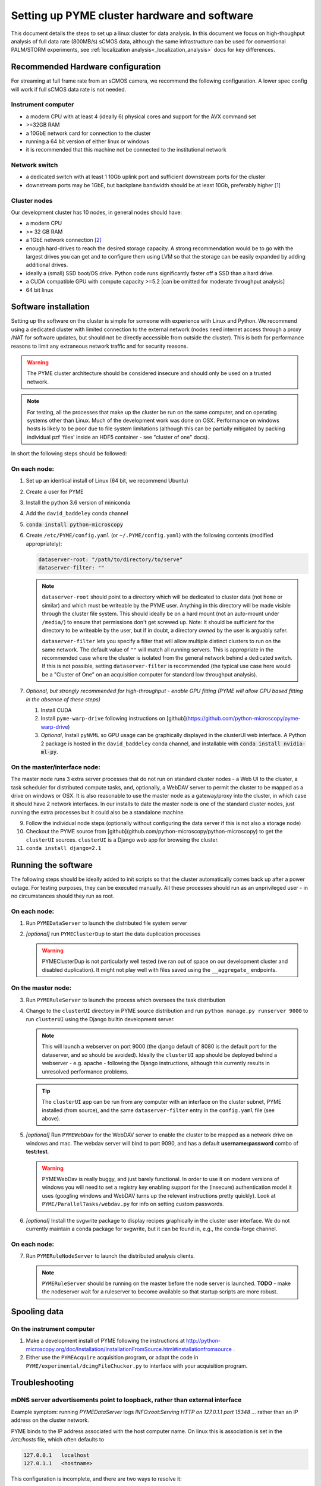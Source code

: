 Setting up PYME cluster hardware and software
*********************************************

.. _clusterinstall:

This document details the steps to set up a linux cluster for data analysis. In this document we focus on high-thoughput
analysis of full data rate (800MB/s) sCMOS data, although the same infrastructure can be used for conventional PALM/STORM
experiments, see :ref:`localization analysis<_localization_analysis>` docs for key differences.

Recommended Hardware configuration
==================================

For streaming at full frame rate from an sCMOS camera, we recommend the following configuration. A lower spec config
will work if full sCMOS data rate is not needed.

Instrument computer
-------------------

* a modern CPU with at least 4 (ideally 6) physical cores and support for the AVX command set

* >=32GB RAM

* a 10GbE network card for connection to the cluster

* running a 64 bit version of either linux or windows

* it is recommended that this machine not be connected to the institutional network

Network switch
--------------

* a dedicated switch with at least 1 10Gb uplink port and sufficient downstream ports for the cluster

* downstream ports may be 1GbE, but backplane bandwidth should be at least 10Gb, preferably higher [#switch]_

Cluster nodes
-------------

Our development cluster has 10 nodes, in general nodes should have:

* a modern CPU

* >= 32 GB RAM

* a 1GbE network connection [#network]_

* enough hard-drives to reach the desired storage capacity. A strong recommendation would be to go with the largest drives
  you can get and to configure them using LVM so that the storage can be easily expanded by adding additional drives.

* ideally a (small) SSD boot/OS drive. Python code runs significantly faster off a SSD than a hard drive.

* a CUDA compatible GPU with compute capacity >=5.2 [can be omitted for moderate throughput analysis]

* 64 bit linux

Software installation
=====================

Setting up the software on the cluster is simple for someone with experience with Linux and Python. We recommend using
a dedicated cluster with limited connection to the external network (nodes need internet access through a proxy /NAT
for software updates, but should not be directly accessible from outside the cluster). This is both for performance
reasons to limit any extraneous network traffic and for security reasons.

.. warning::

    The PYME cluster architecture should be considered insecure and should only be used on a trusted network.

.. note::

    For testing, all the processes that make up the cluster be run on the same computer, and on operating systems other
    than Linux. Much of the development work was done on OSX. Performance on windows hosts is likely to be poor due to
    file system limitations (although this can be partially mitigated by packing individual pzf 'files' inside an HDF5
    container - see "cluster of one" docs).

In short the following steps should be followed:


On each node:
-------------

#. Set up an identical install of Linux (64 bit, we recommend Ubuntu)

#. Create a user for PYME

#. Install the python 3.6 version of miniconda

#. Add the ``david_baddeley`` conda channel

#. :code:`conda install python-microscopy`

#. Create ``/etc/PYME/config.yaml`` (or ``~/.PYME/config.yaml``) with the following contents (modified appropriately):

   .. code-block:: yaml

     dataserver-root: "/path/to/directory/to/serve"
     dataserver-filter: ""

   .. note::

     ``dataserver-root`` should point to a directory which will be dedicated to cluster data (not ``home`` or similar)
     and which must be writeable by the PYME user. Anything in this directory will be made visible through the cluster
     file system. This should ideally be on a hard mount (not an auto-mount under ``/media/``) to ensure that permissions
     don't get screwed up. Note: It should be sufficient for the directory to be writeable by the user, but if in doubt, a directory *owned* by the user is arguably safer. 

     ``dataserver-filter`` lets you specify a filter that will allow multiple distinct clusters to run on the same network.
     The default value of ``""`` will match all running servers. This is appropriate in the recommended case where the cluster
     is isolated from the general network behind a dedicated switch. If this is not possible, setting ``dataserver-filter``
     is recommended (the typical use case here would be a "Cluster of One" on an acquisition computer for standard low
     throughput analysis).

#. *Optional, but strongly recommended for high-throughput - enable GPU fitting (PYME will allow CPU based fitting in the absence of these steps)*

   #. Install CUDA

   #. Install ``pyme-warp-drive`` following instructions on [github](https://github.com/python-microscopy/pyme-warp-drive)

   #. *Optional*, Install ``pyNVML`` so GPU usage can be graphically displayed in the clusterUI web interface. A Python 2
      package is hosted in the ``david_baddeley`` conda channel, and installable with :code:`conda install nvidia-ml-py`.





On the master/interface node:
-----------------------------

The master node runs 3 extra server processes that do not run on standard cluster nodes - a Web UI to the cluster,
a task scheduler for distributed compute tasks, and, optionally, a WebDAV server to permit the cluster to be mapped as
a drive on windows or OSX. It is also reasonable to use the master node as a gateway/proxy into the cluster, in which
case it should have 2 network interfaces. In our installs to date the master node is one of the standard cluster nodes,
just running the extra processes but it could also be a standalone machine.

9. Follow the individual node steps (optionally without configuring the data server if this is not also a storage node)

#. Checkout the PYME source from [github](github.com/python-microscopy/python-microscopy) to get the ``clusterUI`` sources. ``clusterUI`` is a Django web app for browsing the cluster.

#. ``conda install django=2.1``


Running the software
====================

The following steps should be ideally added to init scripts so that the cluster automatically comes back up after a power outage.
For testing purposes, they can be executed manually. All these processes should run as an unprivileged user - in no
circumstances should they run as root.

On each node:
-------------
1. Run ``PYMEDataServer`` to launch the distributed file system server

2. *[optional]* run ``PYMEClusterDup`` to start the data duplication processes

   .. warning::

      PYMEClusterDup is not particularly well tested (we ran out of space on our development cluster and disabled duplication).
      It might not play well with files saved using the ``__aggregate_`` endpoints.


On the master node:
-------------------

3. Run ``PYMERuleServer`` to launch the process which oversees the task distribution

4. Change to the ``clusterUI`` directory in PYME source distribution and run ``python manage.py runserver 9000`` to run
   ``clusterUI`` using the Django builtin development server.

   .. note::

     This will launch a webserver on port 9000 (the django default of 8080 is the default port for the dataserver,
     and so should be avoided). Ideally the ``clusterUI`` app should be deployed behind a webserver  - e.g. apache -
     following the Django instructions, although this currently results in unresolved performance problems.

   .. tip::

     The ``clusterUI`` app can be run from any computer with an interface on the cluster subnet, PYME installed (from
     source), and the same ``dataserver-filter`` entry in the ``config.yaml`` file (see above).

5. *[optional]* Run ``PYMEWebDav`` for the WebDAV server to enable the cluster to be mapped as a network drive on windows
   and mac. The webdav server will bind to port 9090, and has a default **username:password** combo of **test:test**.

   .. warning::

     PYMEWebDav is really buggy, and just barely functional. In order to use it on modern versions of windows you will
     need to set a registry key enabling support for the (insecure) authentication model it uses (googling windows and
     WebDAV turns up the relevant instructions pretty quickly). Look at ``PYME/ParallelTasks/webdav.py`` for info on
     setting custom passwords.

#. *[optional]* Install the svgwrite package to display recipes graphically in the cluster user interface. We do not
   currently maintain a conda package for svgwrite, but it can be found in, e.g., the conda-forge channel.

On each node:
-------------
7. Run ``PYMERuleNodeServer`` to launch the distributed analysis clients.

   .. note::

      ``PYMERuleServer`` should be running on the master before the node server is launched. **TODO** - make the nodeserver wait
      for a ruleserver to become available so that startup scripts are more robust.

Spooling data
=============

On the instrument computer
--------------------------

#. Make a development install of PYME following the instructions at http://python-microscopy.org/doc/Installation/InstallationFromSource.html#installationfromsource .

#. Either use the ``PYMEAcquire`` acquisition program, or adapt the code in ``PYME/experimental/dcimgFileChucker.py`` to interface with your acquisition program.


Troubleshooting
===============

mDNS server advertisements point to loopback, rather than external interface
----------------------------------------------------------------------------

Example symptom: running `PYMEDataServer` logs `INFO:root:Serving HTTP on 127.0.1.1 port 15348 ...` 
rather than an IP address on the cluster network. 

PYME binds to the IP address associated with the host computer name. On linux this
is association is set in the `/etc/hosts` file, which often defaults to

.. code-block::
    
    127.0.0.1	localhost
    127.0.1.1	<hostname>

This configuration is incomplete, and there are two ways to resolve it:

**The right way:**

* Make sure DNS (e.g. dnsmasq) and, optionally DHCP, are configured correctly within the cluster

* Comment out / delete the ``127.0.1.1 <hostname>`` line in ``/etc/hosts``


**The quick and dirty way:**

**NOTE:** this only works if you have assigned static IPs to your nodes

* Change the ``127.0.1.1 <hostname>`` line to map to your correct static IP


ClusterUI doesn't show files
----------------------------

* Assuming that PYMEDataServer is running this is likely to be a permissions error on the data directory. It's easiest if
  the PYME user owns the directory in question.

* Check that the computer running the ``clusterUI`` app has an interface on the cluster subnet and an appropriate
  ``dataserver-filter`` entry in its ``config.yaml`` file.


getdents: Bad file descriptor
-----------------------------

* We default to using a low-level directory counting function for a speed improvement. We have run
into issues with it on later kernels (Ubuntu 16, 18), which can present as PYMEDataServer failing 
(and e.g. clusterUI timing out when navigating to `<ip:port>/files`). The offending function call can
be avoided by adding the following to ``.PYME/config.yaml``

.. code-block:: yaml
    
    cluster-listing-no-countdir: True


Poor clusterIO performance
--------------------------
If you are seeing timeout or retry errors on `clusterIO.get_file` calls, consider 
disabling the PYME hybrid nameserver (SQL and zeroconf) and using the PYME 
zeroconf nameserver only by adding the following to ``.PYME/config.yaml``

.. code-block:: yaml
    
    clusterIO-hybridns: False

If you are performing sliding-window background estimation during localization
analysis, you may also want to play with the chunksize used in HTTPSpooler on 
the instrument computer (or wherever you are spooling data from). It
defaults to 50 frames; depending on the window sizes you use in analysis you may
consider increasing this to increase data locality (and decrease network I/O).
This can be done in ``.PYME/config.yaml``. For 100 frame chunks, you would have:

.. code-block:: yaml
    
    httpspooler-chunksize: 100


.. rubric:: Footnotes

.. [#switch] In practice this means an 'enterprise class' switch, not the cheapest 10 port switch you can get

.. [#network] 1GbE is sufficient if there are enough nodes. On new hardware, it might be possible to get enough
  compute power using fewer nodes and 10 GbE connections should be considered if the number of nodes is < 6. It might
  also be worth considering 10GbE for the 'master' node.
